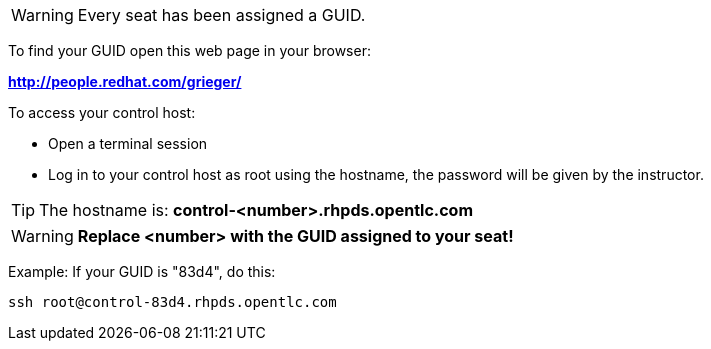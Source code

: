 WARNING: Every seat has been assigned a GUID. 

To find your GUID open this web page in your browser:

*http://people.redhat.com/grieger/*

To access your control host:

* Open a terminal session
* Log in to your control host as root using the hostname, the password will be given by the instructor.

TIP: The hostname is: *control-<number>.rhpds.opentlc.com* 

WARNING: *Replace <number> with the GUID assigned to your seat!*

Example: If your GUID is "83d4", do this:
----
ssh root@control-83d4.rhpds.opentlc.com
----
